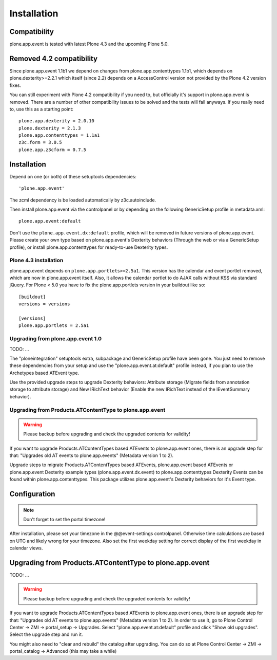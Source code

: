 Installation
============

Compatibility
-------------

plone.app.event is tested with latest Plone 4.3 and the upcoming Plone 5.0.


Removed 4.2 compatibility
-------------------------

Since plone.app.event 1.1b1 we depend on changes from plone.app.contenttypes
1.1b1, which depends on plone.dexterity>=2.2.1 which itself (since 2.2) depends
on a AccessControl version not provided by the Plone 4.2 version fixes.

You can still experiment with Plone 4.2 compatibility if you need to, but
officially it's support in plone.app.event is removed. There are a number of
other compatibility issues to be solved and the tests will fail anyways. If you
really need to, use this as a starting point::

    plone.app.dexterity = 2.0.10
    plone.dexterity = 2.1.3
    plone.app.contenttypes = 1.1a1
    z3c.form = 3.0.5
    plone.app.z3cform = 0.7.5


Installation
------------

Depend on one (or both) of these setuptools dependencies::

    'plone.app.event'


The zcml dependency is be loaded automatically by z3c.autoinclude.

Then install plone.app.event via the controlpanel or by depending on the
following GenericSetup profile in metadata.xml::

    plone.app.event:default

Don't use the ``plone.app.event.dx:default`` profile, which will be removed in
future versions of plone.app.event. Please create your own type based on
plone.app.event's Dexterity behaviors (Through the web or via a GenericSetup
profile), or install plone.app.contenttypes for ready-to-use Dexterity types.


Plone 4.3 installation
~~~~~~~~~~~~~~~~~~~~~~

plone.app.event depends on ``plone.app.portlets>=2.5a1``. This version has the
calendar and event portlet removed, which are now in plone.app.event itself.
Also, it allows the calendar portlet to do AJAX calls without KSS via standard
jQuery. For Plone < 5.0 you have to fix the plone.app.portlets version in your
buildout like so::

    [buildout]
    versions = versions

    [versions]
    plone.app.portlets = 2.5a1


Upgrading from plone.app.event 1.0
~~~~~~~~~~~~~~~~~~~~~~~~~~~~~~~~~~
TODO: ...

The "ploneintegration" setuptools extra, subpackage and GenericSetup profile
have been gone. You just need to remove these dependencies from your setup and
use the "plone.app.event.at:default" profile instead, if you plan to use the
Archetypes based ATEvent type.

Use the provided upgrade steps to upgrade Dexterity behaviors: Attribute
storage (Migrate fields from annotation storage to attribute storage) and New
IRichText behavior (Enable the new IRichText instead of the IEventSummary
behavior).


Upgrading from Products.ATContentType to plone.app.event
~~~~~~~~~~~~~~~~~~~~~~~~~~~~~~~~~~~~~~~~~~~~~~~~~~~~~~~~

.. warning::

  Please backup before upgrading and check the upgraded contents for validity!

If you want to upgrade Products.ATContentTypes based ATEvents to
plone.app.event ones, there is an upgrade step for that: "Upgrades old AT
events to plone.app.events" (Metadata version 1 to 2).

Upgrade steps to migrate Products.ATContentTypes based ATEvents,
plone.app.event based ATEvents or plone.app.event Dexterity example types
(plone.app.event.dx.event) to plone.app.contenttypes Dexterity Events can be
found within plone.app.contenttypes. This package utilizes plone.app.event's
Dexterity behaviors for it's Event type.


Configuration
-------------

.. note::

  Don't forget to set the portal timezone!

After installation, please set your timezone in the @@event-settings
controlpanel. Otherwise time calculations are based on UTC and likely wrong for
your timezone. Also set the first weekday setting for correct display of the
first weekday in calendar views.


Upgrading from Products.ATContentType to plone.app.event
--------------------------------------------------------

TODO: ...

.. warning::

  Please backup before upgrading and check the upgraded contents for validity!

If you want to upgrade Products.ATContentTypes based ATEvents to
plone.app.event ones, there is an upgrade step for that: "Upgrades old AT
events to plone.app.events" (Metadata version 1 to 2). In order to use it, go
to Plone Control Center -> ZMI -> portal_setup -> Upgrades. Select 
"plone.app.event.at:default" profile and click "Show old upgrades". Select the
upgrade step and run it. 

You might also need to "clear and rebuild" the catalog after upgrading. You can
do so at Plone Control Center -> ZMI -> portal_catalog -> Advanced (this 
may take a while)
